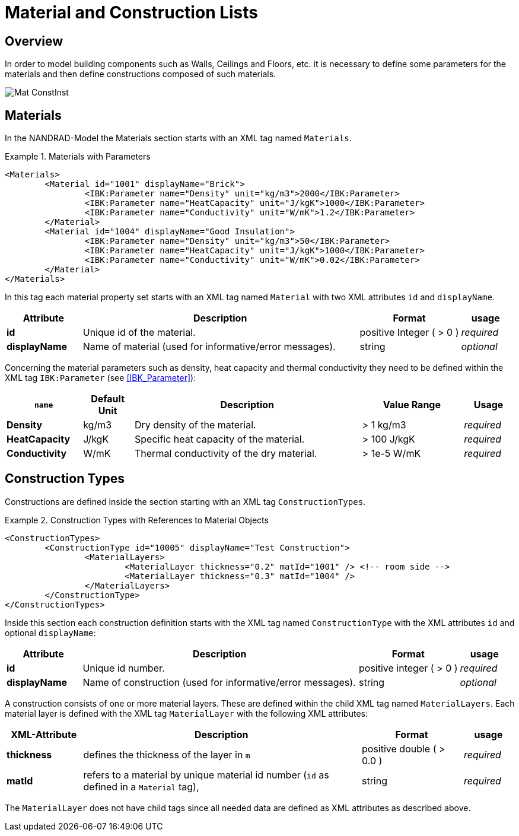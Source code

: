 :imagesdir: ./images
# Material and Construction Lists

## Overview

In order to model building components such as Walls, Ceilings and Floors, etc. it is necessary to define some parameters for the materials and then define сonstructions composed of such materials.

image::Mat_ConstInst.png[]

[[materials]]
## Materials

In the NANDRAD-Model the Materials section starts with an XML tag named `Materials`. 

.Materials with Parameters
====
[source,xml]
----
<Materials>
	<Material id="1001" displayName="Brick">
		<IBK:Parameter name="Density" unit="kg/m3">2000</IBK:Parameter>
		<IBK:Parameter name="HeatCapacity" unit="J/kgK">1000</IBK:Parameter>
		<IBK:Parameter name="Conductivity" unit="W/mK">1.2</IBK:Parameter>
	</Material>
	<Material id="1004" displayName="Good Insulation">
		<IBK:Parameter name="Density" unit="kg/m3">50</IBK:Parameter>
		<IBK:Parameter name="HeatCapacity" unit="J/kgK">1000</IBK:Parameter>
		<IBK:Parameter name="Conductivity" unit="W/mK">0.02</IBK:Parameter>
	</Material>
</Materials>
----
====

In this tag each material property set starts with an XML tag named `Material` with two XML attributes `id` and `displayName`.  

[options="header",cols="15%,55%,20%,10%",width="100%"]
|====================
| Attribute  | Description | Format | usage 
| *id* | Unique id of the material. | positive Integer ( > 0 )  | _required_
| *displayName*  |  Name of material (used for informative/error messages). | string | _optional_
|====================

Concerning the material parameters such as density, heat capacity and thermal conductivity they need to be defined within the XML tag `IBK:Parameter` (see <<IBK_Parameter>>):

[options="header",cols="15%,10%,45%,20%,10%",width="100%"]
|====================
| `name` | Default Unit | Description | Value Range | Usage 
| *Density* | kg/m3 | Dry density of the material. | > 1 kg/m3 | _required_
| *HeatCapacity* | J/kgK | Specific heat capacity of the material. | > 100 J/kgK | _required_
| *Conductivity* | W/mK | Thermal conductivity of the dry material.  | > 1e-5 W/mK | _required_
|====================



[[construction_types]]
## Construction Types

Constructions are defined inside the section starting with an XML tag `ConstructionTypes`.  

.Construction Types with References to Material Objects
====
[source,xml]
----
<ConstructionTypes>
	<ConstructionType id="10005" displayName="Test Construction">
		<MaterialLayers>
			<MaterialLayer thickness="0.2" matId="1001" /> <!-- room side -->
			<MaterialLayer thickness="0.3" matId="1004" /> 
		</MaterialLayers>
	</ConstructionType>
</ConstructionTypes>
----
====

Inside this section each construction definition starts with the XML tag named `ConstructionType` with the XML attributes `id` and optional `displayName`:

[options="header",cols="15%,55%,20%,10%",width="100%"]
|====================
| Attribute  | Description | Format | usage 
| *id* |  Unique id number. | positive integer ( > 0 )  | _required_
| *displayName*  |  Name of construction (used for informative/error messages). | string | _optional_
|====================

A construction consists of one or more material layers. These are defined within the child XML tag named `MaterialLayers`. Each material layer is defined with the XML tag `MaterialLayer` with the following XML attributes:

[options="header",cols="15%,55%,20%,10%",width="100%"]
|====================
| XML-Attribute  | Description | Format | usage 
| *thickness* |  defines the thickness of the layer in `m` | positive double ( > 0.0 )  | _required_
| *matId*  |  refers to a material by unique material id number (`id` as defined in a `Material` tag), | string | _required_
|====================

The `MaterialLayer` does not have child tags since all needed data are defined as XML attributes as described above. 

